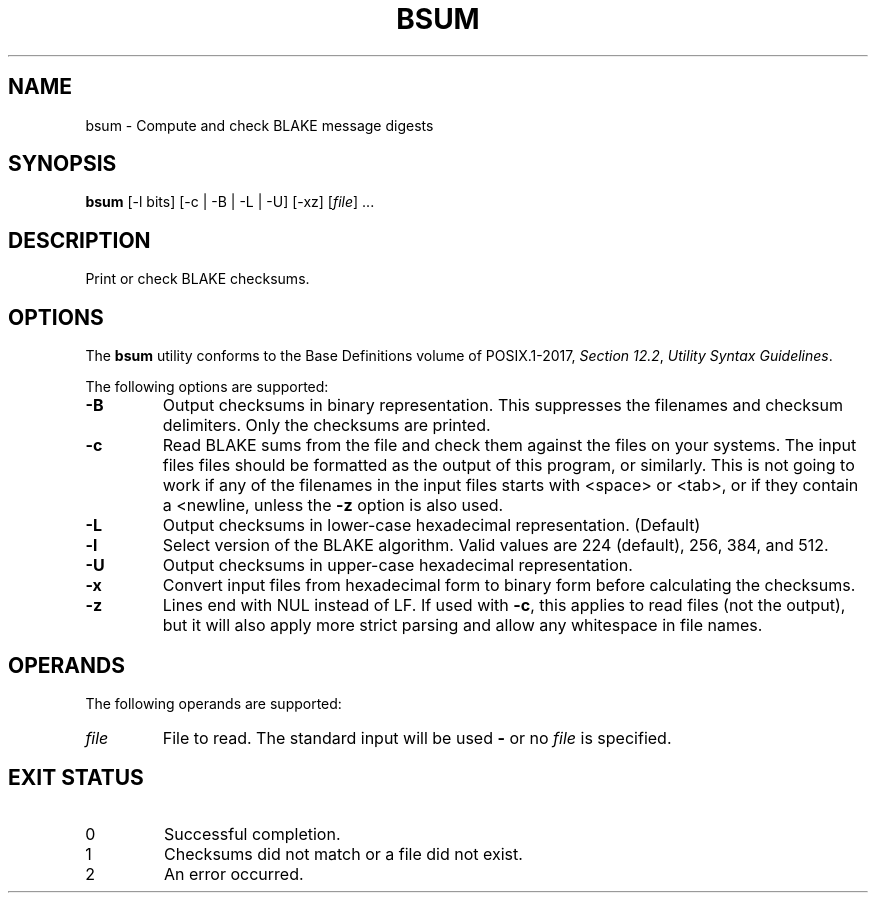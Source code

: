 .TH BSUM 1 blakesum
.SH NAME
bsum - Compute and check BLAKE message digests
.SH SYNOPSIS
.B bsum
[-l bits] [-c | -B | -L | -U] [-xz]
.RI [ file "] ..."
.SH DESCRIPTION
Print or check BLAKE checksums.
.SH OPTIONS
The
.B bsum
utility conforms to the Base Definitions volume of POSIX.1-2017,
.IR "Section 12.2" ,
.IR "Utility Syntax Guidelines" .
.PP
The following options are supported:
.TP
.B -B
Output checksums in binary representation. This suppresses
the filenames and checksum delimiters. Only the checksums
are printed.
.TP
.B -c
Read BLAKE sums from the file and check them against the
files on your systems. The input files files should be
formatted as the output of this program, or similarly.
This is not going to work if any of the filenames in the
input files starts with <space> or <tab>, or if they
contain a <newline, unless the
.B -z
option is also used.
.TP
.B -L
Output checksums in lower-case hexadecimal representation. (Default)
.TP
.B -l
Select version of the BLAKE algorithm. Valid values
are 224 (default), 256, 384, and 512.
.TP
.B -U
Output checksums in upper-case hexadecimal representation.
.TP
.B -x
Convert input files from hexadecimal form to binary form
before calculating the checksums.
.TP
.B -z
Lines end with NUL instead of LF. If used with
.BR -c ,
this applies to read files (not the output), but it will
also apply more strict parsing and allow any whitespace
in file names.
.SH OPERANDS
The following operands are supported:
.TP
.I file
File to read. The standard input will be used
.B -
or no
.I file
is specified.
.SH EXIT STATUS
.TP
0
Successful completion.
.TP
1
Checksums did not match or a file did not exist.
.TP
2
An error occurred.
